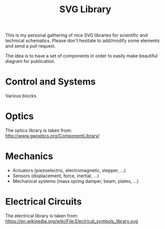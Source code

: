 #+TITLE: SVG Library

This is my personal gathering of nice SVG libraries for scientific and technical schematics.
Please don't hesitate to add/modify some elements and send a pull request.

The idea is to have a set of components in order to easily make beautiful diagram for publication.

* Control and Systems
Various blocks.

* Optics
The optics library is taken from: http://www.gwoptics.org/ComponentLibrary/

* Mechanics

- Actuators (piezoelectric, electromagnetic, stepper, ...)
- Sensors (displacement, force, inertial, ...)
- Mechanical systems (mass spring damper, beam, plates, ...)

* Electrical Circuits
The electrical library is taken from: https://en.wikipedia.org/wiki/File:Electrical_symbols_library.svg
